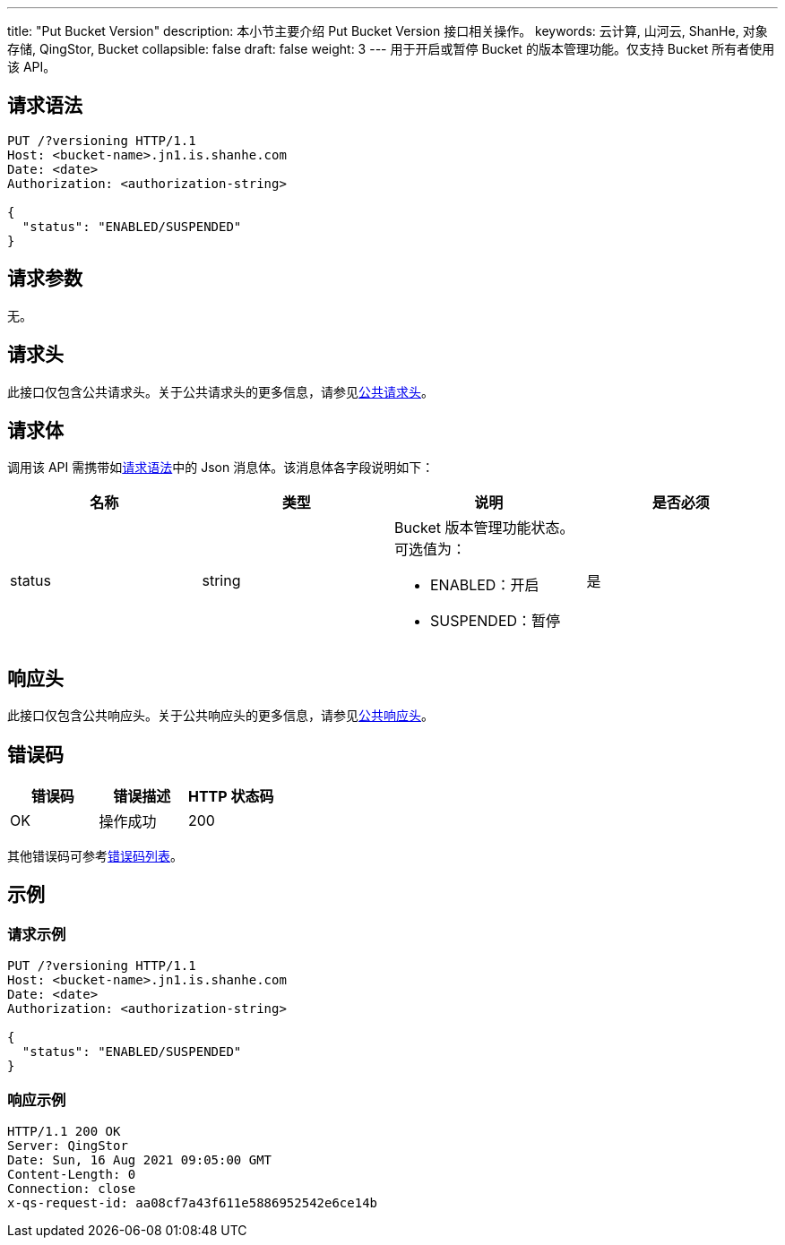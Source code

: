 ---
title: "Put Bucket Version"
description: 本小节主要介绍 Put Bucket Version 接口相关操作。
keywords: 云计算, 山河云, ShanHe, 对象存储, QingStor, Bucket
collapsible: false
draft: false
weight: 3
---
用于开启或暂停 Bucket 的版本管理功能。仅支持 Bucket 所有者使用该 API。

== 请求语法

[source,http]
----
PUT /?versioning HTTP/1.1
Host: <bucket-name>.jn1.is.shanhe.com
Date: <date>
Authorization: <authorization-string>

{
  "status": "ENABLED/SUSPENDED"
}
----

== 请求参数

无。

== 请求头

此接口仅包含公共请求头。关于公共请求头的更多信息，请参见link:../../../common_header/#_请求头字段_request_header[公共请求头]。

== 请求体

调用该 API 需携带如link:#_请求语法[请求语法]中的 Json 消息体。该消息体各字段说明如下：

|===
| 名称 | 类型 | 说明 | 是否必须

| status
| string
a| Bucket 版本管理功能状态。可选值为：

* ENABLED：开启
* SUSPENDED：暂停
| 是
|===

== 响应头

此接口仅包含公共响应头。关于公共响应头的更多信息，请参见link:../../../common_header/#_响应头字段_response_header[公共响应头]。

== 错误码

|===
| 错误码 | 错误描述 | HTTP 状态码

| OK
| 操作成功
| 200
|===

其他错误码可参考link:../../../error_code/#_错误码列表[错误码列表]。

== 示例

=== 请求示例

[source,http]
----
PUT /?versioning HTTP/1.1
Host: <bucket-name>.jn1.is.shanhe.com
Date: <date>
Authorization: <authorization-string>

{
  "status": "ENABLED/SUSPENDED"
}
----

=== 响应示例

[source,http]
----
HTTP/1.1 200 OK
Server: QingStor
Date: Sun, 16 Aug 2021 09:05:00 GMT
Content-Length: 0
Connection: close
x-qs-request-id: aa08cf7a43f611e5886952542e6ce14b
----

